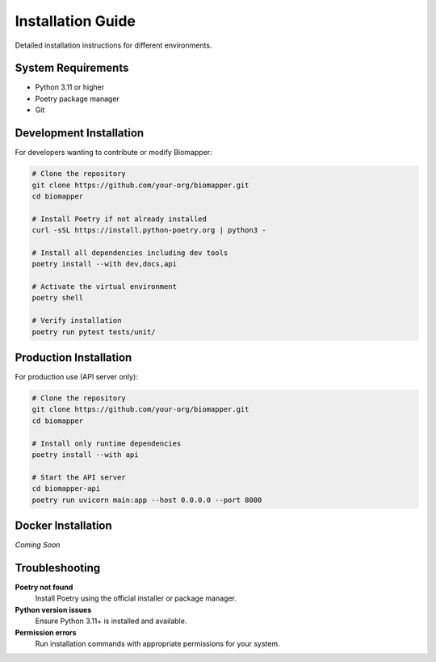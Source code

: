 Installation Guide
==================

Detailed installation instructions for different environments.

System Requirements
-------------------

* Python 3.11 or higher
* Poetry package manager
* Git

Development Installation
------------------------

For developers wanting to contribute or modify Biomapper:

.. code-block:: bash

    # Clone the repository
    git clone https://github.com/your-org/biomapper.git
    cd biomapper
    
    # Install Poetry if not already installed
    curl -sSL https://install.python-poetry.org | python3 -
    
    # Install all dependencies including dev tools
    poetry install --with dev,docs,api
    
    # Activate the virtual environment
    poetry shell
    
    # Verify installation
    poetry run pytest tests/unit/

Production Installation  
-----------------------

For production use (API server only):

.. code-block:: bash

    # Clone the repository
    git clone https://github.com/your-org/biomapper.git
    cd biomapper
    
    # Install only runtime dependencies
    poetry install --with api
    
    # Start the API server
    cd biomapper-api
    poetry run uvicorn main:app --host 0.0.0.0 --port 8000

Docker Installation
-------------------

*Coming Soon*

Troubleshooting
---------------

**Poetry not found**
  Install Poetry using the official installer or package manager.

**Python version issues**  
  Ensure Python 3.11+ is installed and available.

**Permission errors**
  Run installation commands with appropriate permissions for your system.